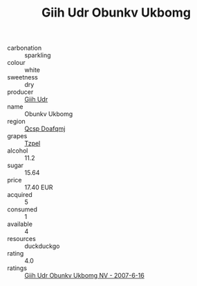 :PROPERTIES:
:ID:                     781eb50f-7144-4615-9e7f-410e6360e34b
:END:
#+TITLE: Giih Udr Obunkv Ukbomg 

- carbonation :: sparkling
- colour :: white
- sweetness :: dry
- producer :: [[id:38c8ce93-379c-4645-b249-23775ff51477][Giih Udr]]
- name :: Obunkv Ukbomg
- region :: [[id:69c25976-6635-461f-ab43-dc0380682937][Qcsp Doafqmj]]
- grapes :: [[id:b0bb8fc4-9992-4777-b729-2bd03118f9f8][Tzpel]]
- alcohol :: 11.2
- sugar :: 15.64
- price :: 17.40 EUR
- acquired :: 5
- consumed :: 1
- available :: 4
- resources :: duckduckgo
- rating :: 4.0
- ratings :: [[id:20859099-a9f4-47ec-8389-8a2e3e888e3b][Giih Udr Obunkv Ukbomg NV - 2007-6-16]]


